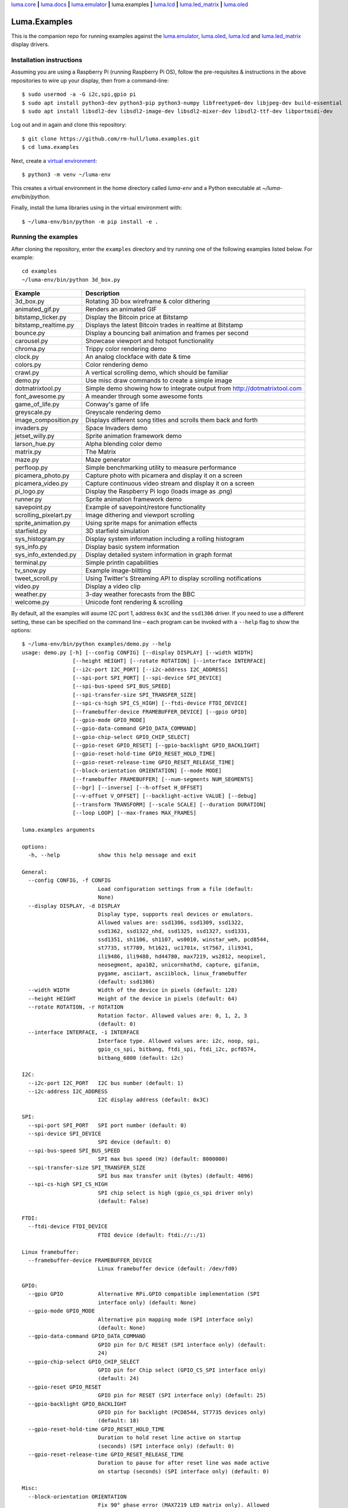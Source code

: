 `luma.core <https://github.com/rm-hull/luma.core>`__ **|**
`luma.docs <https://github.com/rm-hull/luma.docs>`__ **|**
`luma.emulator <https://github.com/rm-hull/luma.emulator>`__ **|**
luma.examples **|**
`luma.lcd <https://github.com/rm-hull/luma.lcd>`__ **|**
`luma.led_matrix <https://github.com/rm-hull/luma.led_matrix>`__ **|**
`luma.oled <https://github.com/rm-hull/luma.oled>`__

Luma.Examples
=============

.. image:: https://github.com/rm-hull/luma.examples/workflows/luma.examples/badge.svg?branch=master
   :target: https://github.com/rm-hull/luma.examples/actions?workflow=luma.examples

This is the companion repo for running examples against the `luma.emulator <https://github.com/rm-hull/luma.emulator>`_,
`luma.oled <https://github.com/rm-hull/luma.oled>`_, `luma.lcd <https://github.com/rm-hull/luma.lcd>`_ and
`luma.led_matrix <https://github.com/rm-hull/luma.led_matrix>`_ display drivers.

Installation instructions
-------------------------
Assuming you are using a Raspberry Pi (running Raspberry Pi OS), follow the pre-requisites &
instructions in the above repositories to wire up your display, then from a command-line::

  $ sudo usermod -a -G i2c,spi,gpio pi
  $ sudo apt install python3-dev python3-pip python3-numpy libfreetype6-dev libjpeg-dev build-essential
  $ sudo apt install libsdl2-dev libsdl2-image-dev libsdl2-mixer-dev libsdl2-ttf-dev libportmidi-dev

Log out and in again and clone this repository::

  $ git clone https://github.com/rm-hull/luma.examples.git
  $ cd luma.examples

Next, create a `virtual environment <https://docs.python.org/3/library/venv.html>`__::

  $ python3 -m venv ~/luma-env

This creates a virtual environment in the home directory called `luma-env`
and a Python executable at `~/luma-env/bin/python`.

Finally, install the luma libraries using in the virtual environment with::

  $ ~/luma-env/bin/python -m pip install -e .

Running the examples
--------------------
After cloning the repository, enter the ``examples`` directory and try running
one of the following examples listed below. For example::

  cd examples
  ~/luma-env/bin/python 3d_box.py

========================= ================================================================
Example                   Description
========================= ================================================================
3d_box.py                 Rotating 3D box wireframe & color dithering
animated_gif.py           Renders an animated GIF
bitstamp_ticker.py        Display the Bitcoin price at Bitstamp
bitstamp_realtime.py      Displays the latest Bitcoin trades in realtime at Bitstamp
bounce.py                 Display a bouncing ball animation and frames per second
carousel.py               Showcase viewport and hotspot functionality
chroma.py                 Trippy color rendering demo
clock.py                  An analog clockface with date & time
colors.py                 Color rendering demo
crawl.py                  A vertical scrolling demo, which should be familiar
demo.py                   Use misc draw commands to create a simple image
dotmatrixtool.py          Simple demo showing how to integrate output from http://dotmatrixtool.com
font_awesome.py           A meander through some awesome fonts
game_of_life.py           Conway's game of life
greyscale.py              Greyscale rendering demo
image_composition.py      Displays different song titles and scrolls them back and forth
invaders.py               Space Invaders demo
jetset_willy.py           Sprite animation framework demo
larson_hue.py             Alpha blending color demo
matrix.py                 The Matrix
maze.py                   Maze generator
perfloop.py               Simple benchmarking utility to measure performance
picamera_photo.py         Capture photo with picamera and display it on a screen
picamera_video.py         Capture continuous video stream and display it on a screen
pi_logo.py                Display the Raspberry Pi logo (loads image as .png)
runner.py                 Sprite animation framework demo
savepoint.py              Example of savepoint/restore functionality
scrolling_pixelart.py     Image dithering and viewport scrolling
sprite_animation.py       Using sprite maps for animation effects
starfield.py              3D starfield simulation
sys_histogram.py          Display system information including a rolling histogram
sys_info.py               Display basic system information
sys_info_extended.py      Display detailed system information in graph format
terminal.py               Simple println capabilities
tv_snow.py                Example image-blitting
tweet_scroll.py           Using Twitter's Streaming API to display scrolling notifications
video.py                  Display a video clip
weather.py                3-day weather forecasts from the BBC
welcome.py                Unicode font rendering & scrolling
========================= ================================================================

By default, all the examples will asume I2C port 1, address ``0x3C`` and the
``ssd1306`` driver.  If you need to use a different setting, these can be
specified on the command line – each program can be invoked with a ``--help``
flag to show the options::

    $ ~/luma-env/bin/python examples/demo.py --help
    usage: demo.py [-h] [--config CONFIG] [--display DISPLAY] [--width WIDTH]
                    [--height HEIGHT] [--rotate ROTATION] [--interface INTERFACE]
                    [--i2c-port I2C_PORT] [--i2c-address I2C_ADDRESS]
                    [--spi-port SPI_PORT] [--spi-device SPI_DEVICE]
                    [--spi-bus-speed SPI_BUS_SPEED]
                    [--spi-transfer-size SPI_TRANSFER_SIZE]
                    [--spi-cs-high SPI_CS_HIGH] [--ftdi-device FTDI_DEVICE]
                    [--framebuffer-device FRAMEBUFFER_DEVICE] [--gpio GPIO]
                    [--gpio-mode GPIO_MODE]
                    [--gpio-data-command GPIO_DATA_COMMAND]
                    [--gpio-chip-select GPIO_CHIP_SELECT]
                    [--gpio-reset GPIO_RESET] [--gpio-backlight GPIO_BACKLIGHT]
                    [--gpio-reset-hold-time GPIO_RESET_HOLD_TIME]
                    [--gpio-reset-release-time GPIO_RESET_RELEASE_TIME]
                    [--block-orientation ORIENTATION] [--mode MODE]
                    [--framebuffer FRAMEBUFFER] [--num-segments NUM_SEGMENTS]
                    [--bgr] [--inverse] [--h-offset H_OFFSET]
                    [--v-offset V_OFFSET] [--backlight-active VALUE] [--debug]
                    [--transform TRANSFORM] [--scale SCALE] [--duration DURATION]
                    [--loop LOOP] [--max-frames MAX_FRAMES]

    luma.examples arguments

    options:
      -h, --help            show this help message and exit

    General:
      --config CONFIG, -f CONFIG
                            Load configuration settings from a file (default:
                            None)
      --display DISPLAY, -d DISPLAY
                            Display type, supports real devices or emulators.
                            Allowed values are: ssd1306, ssd1309, ssd1322,
                            ssd1362, ssd1322_nhd, ssd1325, ssd1327, ssd1331,
                            ssd1351, sh1106, sh1107, ws0010, winstar_weh, pcd8544,
                            st7735, st7789, ht1621, uc1701x, st7567, ili9341,
                            ili9486, ili9488, hd44780, max7219, ws2812, neopixel,
                            neosegment, apa102, unicornhathd, capture, gifanim,
                            pygame, asciiart, asciiblock, linux_framebuffer
                            (default: ssd1306)
      --width WIDTH         Width of the device in pixels (default: 128)
      --height HEIGHT       Height of the device in pixels (default: 64)
      --rotate ROTATION, -r ROTATION
                            Rotation factor. Allowed values are: 0, 1, 2, 3
                            (default: 0)
      --interface INTERFACE, -i INTERFACE
                            Interface type. Allowed values are: i2c, noop, spi,
                            gpio_cs_spi, bitbang, ftdi_spi, ftdi_i2c, pcf8574,
                            bitbang_6800 (default: i2c)

    I2C:
      --i2c-port I2C_PORT   I2C bus number (default: 1)
      --i2c-address I2C_ADDRESS
                            I2C display address (default: 0x3C)

    SPI:
      --spi-port SPI_PORT   SPI port number (default: 0)
      --spi-device SPI_DEVICE
                            SPI device (default: 0)
      --spi-bus-speed SPI_BUS_SPEED
                            SPI max bus speed (Hz) (default: 8000000)
      --spi-transfer-size SPI_TRANSFER_SIZE
                            SPI bus max transfer unit (bytes) (default: 4096)
      --spi-cs-high SPI_CS_HIGH
                            SPI chip select is high (gpio_cs_spi driver only)
                            (default: False)

    FTDI:
      --ftdi-device FTDI_DEVICE
                            FTDI device (default: ftdi://::/1)

    Linux framebuffer:
      --framebuffer-device FRAMEBUFFER_DEVICE
                            Linux framebuffer device (default: /dev/fd0)

    GPIO:
      --gpio GPIO           Alternative RPi.GPIO compatible implementation (SPI
                            interface only) (default: None)
      --gpio-mode GPIO_MODE
                            Alternative pin mapping mode (SPI interface only)
                            (default: None)
      --gpio-data-command GPIO_DATA_COMMAND
                            GPIO pin for D/C RESET (SPI interface only) (default:
                            24)
      --gpio-chip-select GPIO_CHIP_SELECT
                            GPIO pin for Chip select (GPIO_CS_SPI interface only)
                            (default: 24)
      --gpio-reset GPIO_RESET
                            GPIO pin for RESET (SPI interface only) (default: 25)
      --gpio-backlight GPIO_BACKLIGHT
                            GPIO pin for backlight (PCD8544, ST7735 devices only)
                            (default: 18)
      --gpio-reset-hold-time GPIO_RESET_HOLD_TIME
                            Duration to hold reset line active on startup
                            (seconds) (SPI interface only) (default: 0)
      --gpio-reset-release-time GPIO_RESET_RELEASE_TIME
                            Duration to pause for after reset line was made active
                            on startup (seconds) (SPI interface only) (default: 0)

    Misc:
      --block-orientation ORIENTATION
                            Fix 90° phase error (MAX7219 LED matrix only). Allowed
                            values are: 0, 90, -90, 180 (default: 0)
      --mode MODE           Colour mode (SSD1322, SSD1325 and emulator only).
                            Allowed values are: 1, RGB, RGBA (default: RGB)
      --framebuffer FRAMEBUFFER
                            Framebuffer implementation (SSD1331, SSD1322, ST7735,
                            ILI9341 displays only). Allowed values are:
                            diff_to_previous, full_frame (default:
                            diff_to_previous)
      --num-segments NUM_SEGMENTS
                            Sets the number of segments to when using the diff-to-
                            previous framebuffer implementation. (default: 4)
      --bgr                 Set if LCD pixels laid out in BGR (ST7735 displays
                            only). (default: False)
      --inverse             Set if LCD has swapped black and white (ST7735
                            displays only). (default: False)
      --h-offset H_OFFSET   Horizontal offset (in pixels) of screen to display
                            memory (ST7735 displays only). (default: 0)
      --v-offset V_OFFSET   Vertical offset (in pixels) of screen to display
                            memory (ST7735 displays only). (default: 0)
      --backlight-active VALUE
                            Set to "low" if LCD backlight is active low, else
                            "high" otherwise (PCD8544, ST7735 displays only).
                            Allowed values are: low, high (default: low)
      --debug               Set to enable debugging. (default: False)

    Emulator:
      --transform TRANSFORM
                            Scaling transform to apply (emulator only). Allowed
                            values are: identity, led_matrix, none, scale2x,
                            seven_segment, smoothscale (default: scale2x)
      --scale SCALE         Scaling factor to apply (emulator only) (default: 2)
      --duration DURATION   Animation frame duration (gifanim emulator only)
                            (default: 0.01)
      --loop LOOP           Repeat loop, zero=forever (gifanim emulator only)
                            (default: 0)
      --max-frames MAX_FRAMES
                            Maximum frames to record (gifanim emulator only)
                            (default: None)

.. note::
   #. ``python3-dev`` (apt-get) and ``psutil`` (pip/pip3) are required to run the ``sys_info.py``
      example. See `install instructions <https://github.com/rm-hull/luma.examples/blob/master/examples/sys_info.py#L10-L13>`_ for the exact commands to use.
   #. At runtime, ``luma.core`` enumerates which display drivers are present and dynamically constructs the list of ``--display`` options, therefore (for example) the ``capture``/``gifanim``/``pygame`` options will not show unless `luma.emulator` is installed

Emulators
^^^^^^^^^
There are various display emulators available for running code against, for debugging
and screen capture functionality:

* The `luma.emulator.device.capture` device will persist a numbered PNG file to
  disk every time its ``display`` method is called.

* The `luma.emulator.device.gifanim` device will record every image when its ``display``
  method is called, and on program exit (or Ctrl-C), will assemble the images into an
  animated GIF.

* The `luma.emulator.device.pygame` device uses the `pygame` library to
  render the displayed image to a pygame display surface.

After `installing luma.emulator <https://luma-emulator.readthedocs.io/en/latest/install.html>`_
you can invoke the demos with::

  $ ~/luma-env/bin/python examples/clock.py --display pygame

or::

  $ ~/luma-env/bin/python examples/clock.py --display gifanim

  $ ~/luma-env/bin/python examples/starfield.py --display capture

Documentation
-------------
Full documentation with installation instructions can be found in:

* https://luma-oled.readthedocs.io
* https://luma-lcd.readthedocs.io
* https://luma-led-matrix.readthedocs.io
* https://luma-core.readthedocs.io
* https://luma-emulator.readthedocs.io

License
-------
The MIT License (MIT)

Copyright (c) 2017-2023 Richard Hull & Contributors

Permission is hereby granted, free of charge, to any person obtaining a copy
of this software and associated documentation files (the "Software"), to deal
in the Software without restriction, including without limitation the rights
to use, copy, modify, merge, publish, distribute, sublicense, and/or sell
copies of the Software, and to permit persons to whom the Software is
furnished to do so, subject to the following conditions:

The above copyright notice and this permission notice shall be included in all
copies or substantial portions of the Software.

THE SOFTWARE IS PROVIDED "AS IS", WITHOUT WARRANTY OF ANY KIND, EXPRESS OR
IMPLIED, INCLUDING BUT NOT LIMITED TO THE WARRANTIES OF MERCHANTABILITY,
FITNESS FOR A PARTICULAR PURPOSE AND NONINFRINGEMENT. IN NO EVENT SHALL THE
AUTHORS OR COPYRIGHT HOLDERS BE LIABLE FOR ANY CLAIM, DAMAGES OR OTHER
LIABILITY, WHETHER IN AN ACTION OF CONTRACT, TORT OR OTHERWISE, ARISING FROM,
OUT OF OR IN CONNECTION WITH THE SOFTWARE OR THE USE OR OTHER DEALINGS IN THE
SOFTWARE.
